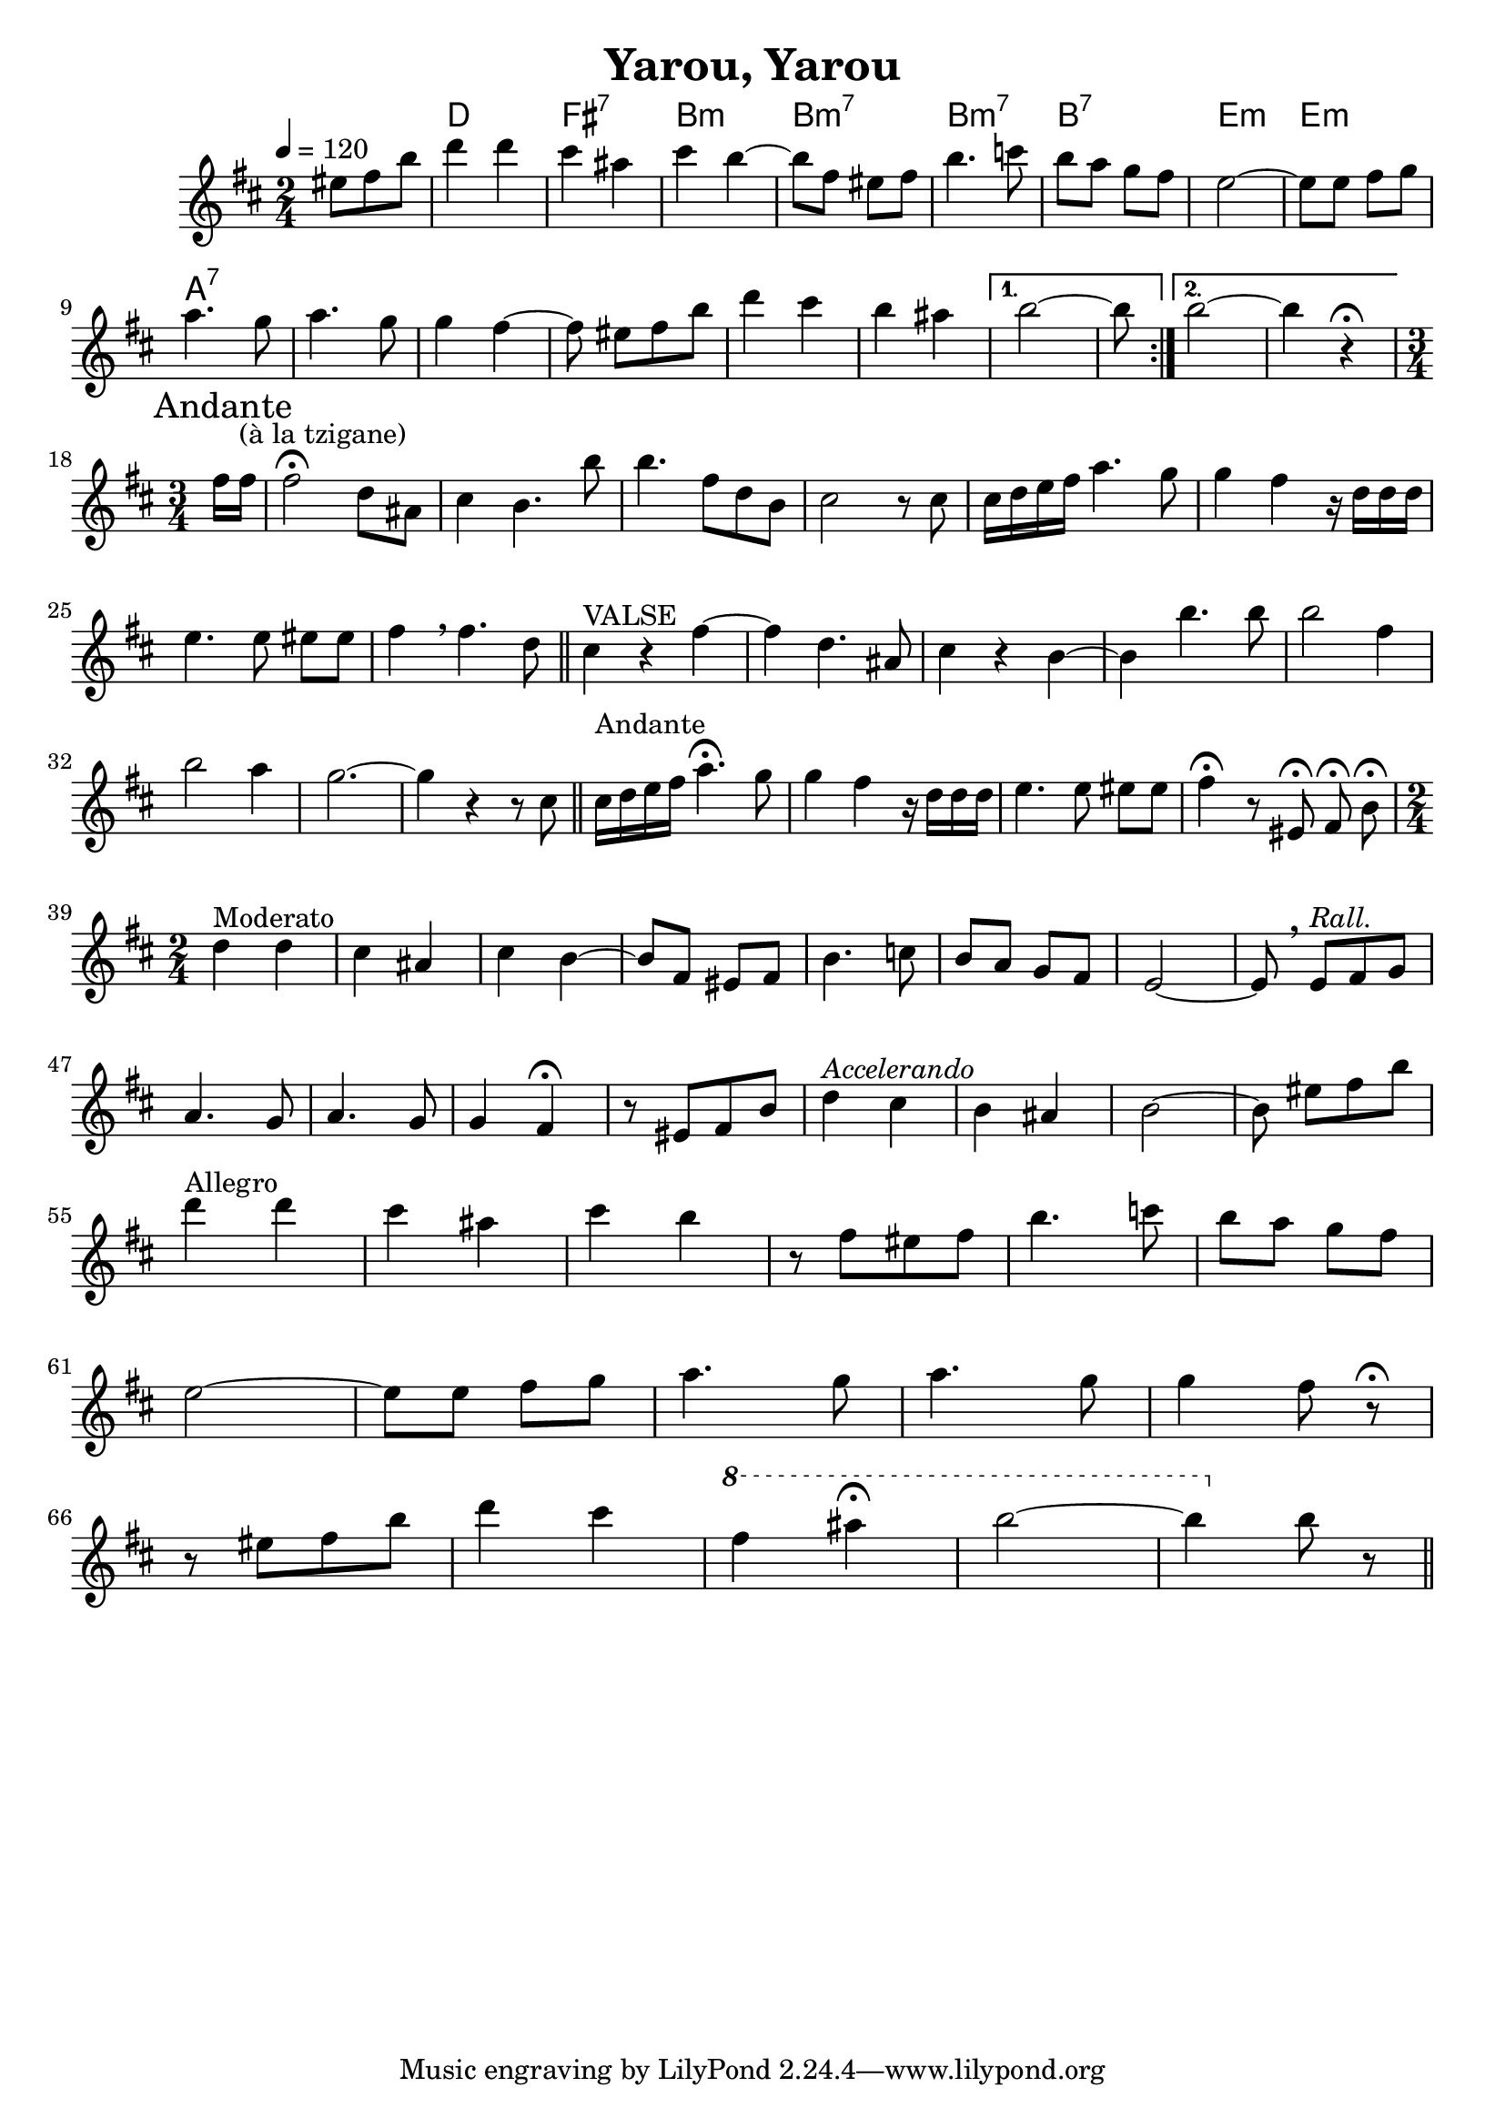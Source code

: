 \version "2.19.82"
\language "english"

\header {
  title = "Yarou, Yarou"
}

global = {
  \time 2/4
  \key d \major
  \tempo 4=120
}

chordNames = \chordmode {
  \global
  s4.
  d2 fs:7 b:m b:7m  b:7m b:7 e:m e:m
  a:7

}

violin_solo = \relative c'' {
  \global
  \repeat volta 2 {
  \partial 4.
  es8[ fs b]
  d4 d cs as cs b ~
  b8  fs es fs b4. c8
  b8 a g fs
  e2 ~
  e8 e fs g
  \break
  a4. g8 a4. g8
  g4 fs ~ fs8   es8[ fs b]
  d4 cs b as
  }
  \alternative {
    {  b2 ~ b8}
    {  b2 ~ b4 r4\fermata}
  }
  \break
  
  %-----------
  % ANDANTE
  %-----------
  \time 3/4 
  \mark  "Andante"
  \partial 8 fs16 fs^"(à la tzigane)"

  fs2\fermata d8 as 
  cs4 b4. b'8
  b4. fs8 d b
  cs2 r8 cs8 
  cs16 d e fs a4. g8 
  g4 fs4 r16 d d d
  e4. e8 es[ es] 
  fs4 \breathe fs4. d8
  \bar "||"
  cs4^"VALSE" r4  fs4 ~ fs4
  d4. as8 
  cs4 r4 b4 ~ 
  b4 b'4. b8
  b2 fs4 
  
  \break
  
  b2 a4 g2. ~ g4 r4 r8 cs,8

 % ANDANTE 
 \bar "||" 
 cs16^"Andante" d e fs a4.\fermata g8 
  g4 fs4 r16 d d d
  e4. e8 es[ es] 
  fs4\fermata r8
  \autoBeamOff
  es,8\fermata fs\fermata b\fermata
    \autoBeamOn
\break
  \time 2/4

  d4^"Moderato" d cs as cs b ~
  b8  fs es fs b4. c8
  b8 a g fs
  e2 ~
  e8 \breathe  e8^\markup {\italic "Rall."}[ fs g]
  \break
  a4. g8 a4. g8
  g4 fs\fermata r8   es8[ fs b]
  d4^\markup{\italic "Accelerando"} cs b as
  b2 ~ b8
  
  es8[ fs b]
  \break
  d4^"Allegro" d cs as cs b 
  r8  fs[ es fs] b4. c8
  b8 a g fs
  \break
  e2 ~
  e8 e fs g
  a4. g8 a4. g8
  g4 fs8  r8\fermata   
  \break
  r8 es8[ fs b]
  d4 cs 
    \ottava #1
fs as\fermata b2 ~ b4 
  \ottava #0
b,8 r8
\bar "||"
}


\score {
  <<
    \new ChordNames \chordNames
    \new Staff { \violin_solo }
  >>
  \layout { }
  \midi { }
}
